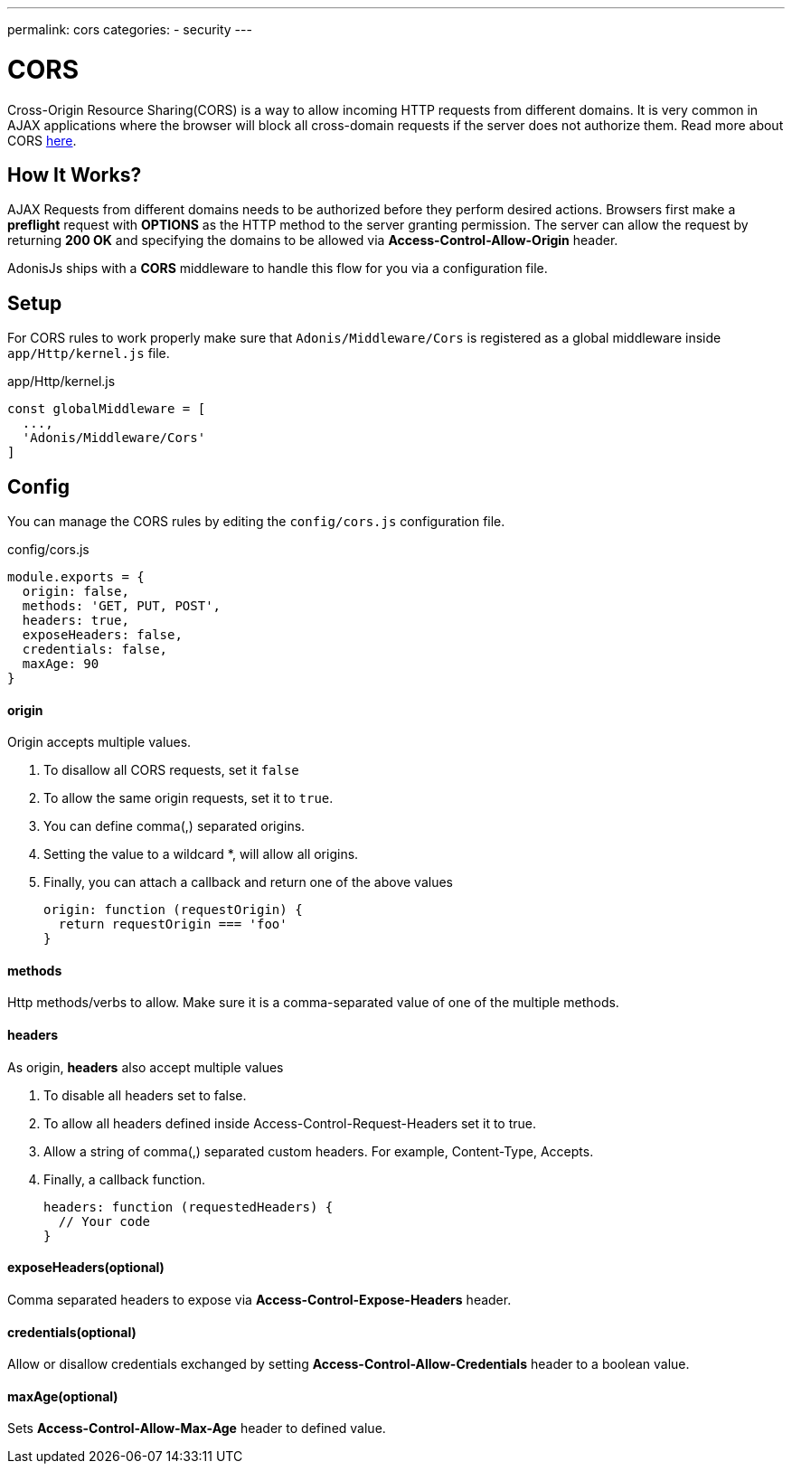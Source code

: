 ---
permalink: cors
categories:
- security
---

= CORS

toc::[]

Cross-Origin Resource Sharing(CORS) is a way to allow incoming HTTP requests from different domains. It is very common in AJAX applications where the browser will block all cross-domain requests if the server does not authorize them. Read more about CORS link:https://developer.mozilla.org/en-US/docs/Web/HTTP/Access_control_CORS[here, window="_blank"].

== How It Works?
AJAX Requests from different domains needs to be authorized before they perform desired actions. Browsers first make a *preflight* request with *OPTIONS* as the HTTP method to the server granting permission. The server can allow the request by returning *200 OK* and specifying the domains to be allowed via *Access-Control-Allow-Origin* header.

AdonisJs ships with a *CORS* middleware to handle this flow for you via a configuration file.

== Setup
For CORS rules to work properly make sure that `Adonis/Middleware/Cors` is registered as a global middleware inside `app/Http/kernel.js` file.

.app/Http/kernel.js
[source, javascript]
----
const globalMiddleware = [
  ...,
  'Adonis/Middleware/Cors'
]
----

== Config
You can manage the CORS rules by editing the `config/cors.js` configuration file.

.config/cors.js
[source, javascript]
----
module.exports = {
  origin: false,
  methods: 'GET, PUT, POST',
  headers: true,
  exposeHeaders: false,
  credentials: false,
  maxAge: 90
}
----

==== origin
Origin accepts multiple values.

1. To disallow all CORS requests, set it `false`
2. To allow the same origin requests, set it to `true`.
3. You can define comma(,) separated origins.
4. Setting the value to a wildcard *, will allow all origins.
5. Finally, you can attach a callback and return one of the above values
+
[source, javascript]
----
origin: function (requestOrigin) {
  return requestOrigin === 'foo'
}
----

==== methods
Http methods/verbs to allow. Make sure it is a comma-separated value of one of the multiple methods.

==== headers
As origin, *headers* also accept multiple values

1. To disable all headers set to false.
2. To allow all headers defined inside Access-Control-Request-Headers set it to true.
3. Allow a string of comma(,) separated custom headers. For example, Content-Type, Accepts.
4. Finally, a callback function.
+
[source, javascript]
----
headers: function (requestedHeaders) {
  // Your code
}
----

==== exposeHeaders(optional)
Comma separated headers to expose via *Access-Control-Expose-Headers* header.

==== credentials(optional)
Allow or disallow credentials exchanged by setting *Access-Control-Allow-Credentials* header to a boolean value.

==== maxAge(optional)
Sets *Access-Control-Allow-Max-Age* header to defined value.
